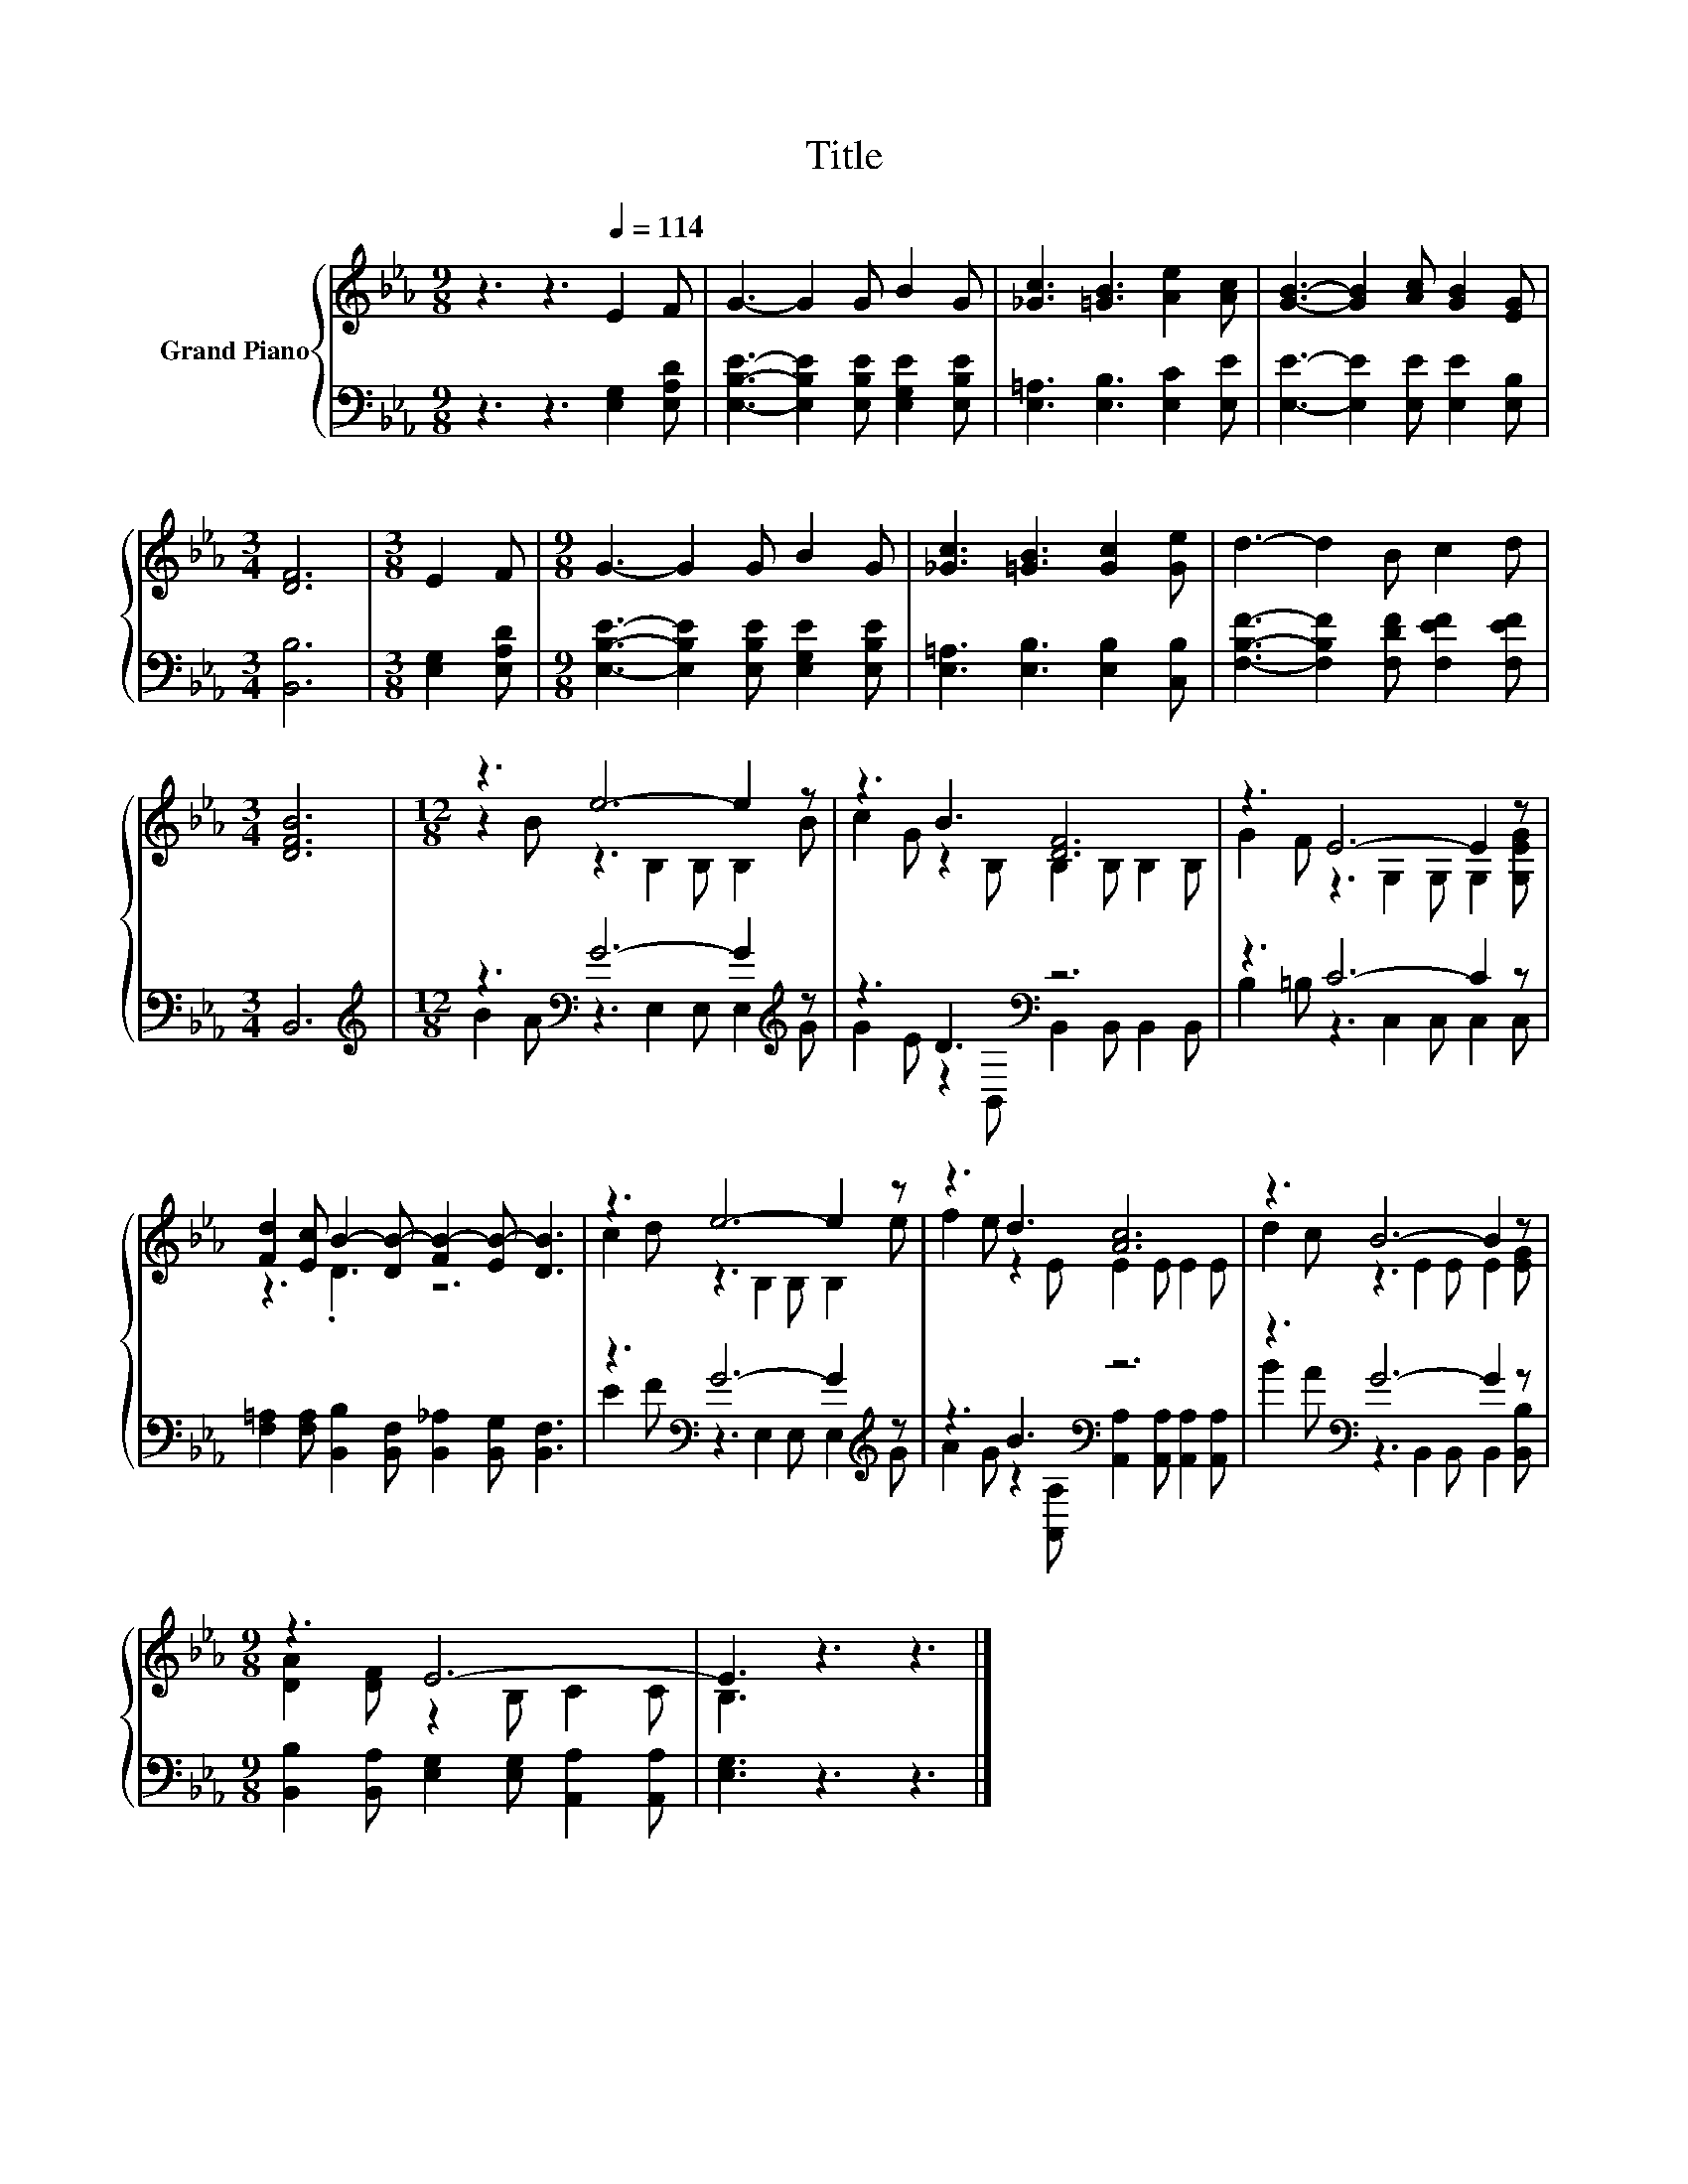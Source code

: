 X:1
T:Title
%%score { ( 1 3 ) | ( 2 4 ) }
L:1/8
M:9/8
K:Eb
V:1 treble nm="Grand Piano"
V:3 treble 
V:2 bass 
V:4 bass 
V:1
 z3 z3[Q:1/4=114] E2 F | G3- G2 G B2 G | [_Gc]3 [=GB]3 [Ae]2 [Ac] | [GB]3- [GB]2 [Ac] [GB]2 [EG] | %4
[M:3/4] [DF]6 |[M:3/8] E2 F |[M:9/8] G3- G2 G B2 G | [_Gc]3 [=GB]3 [Gc]2 [Ge] | d3- d2 B c2 d | %9
[M:3/4] [DFB]6 |[M:12/8] z3 e6- e2 z | z3 B3 [DF]6 | z3 E6- E2 z | %13
 [Fd]2 [Ec] B2- [DB-] [FB-]2 [EB-] [DB]3 | z3 e6- e2 z | z3 d3 [Ac]6 | z3 B6- B2 z | %17
[M:9/8] z3 E6- | E3 z3 z3 |] %19
V:2
 z3 z3 [E,G,]2 [E,A,D] | [E,B,E]3- [E,B,E]2 [E,B,E] [E,G,E]2 [E,B,E] | %2
 [E,=A,]3 [E,B,]3 [E,C]2 [E,E] | [E,E]3- [E,E]2 [E,E] [E,E]2 [E,B,] |[M:3/4] [B,,B,]6 | %5
[M:3/8] [E,G,]2 [E,A,D] |[M:9/8] [E,B,E]3- [E,B,E]2 [E,B,E] [E,G,E]2 [E,B,E] | %7
 [E,=A,]3 [E,B,]3 [E,B,]2 [C,B,] | [F,B,F]3- [F,B,F]2 [F,DF] [F,EF]2 [F,EF] |[M:3/4] B,,6 | %10
[M:12/8][K:treble] z3[K:bass] G6- G2[K:treble] z | z3 D3[K:bass] z6 | z3 C6- C2 z | %13
 [F,=A,]2 [F,A,] [B,,B,]2 [B,,F,] [B,,_A,]2 [B,,G,] [B,,F,]3 | z3[K:bass] G6- G2[K:treble] z | %15
 z3 B3[K:bass] z6 | z3[K:bass] G6- G2 z |[M:9/8] [B,,B,]2 [B,,A,] [E,G,]2 [E,G,] [A,,A,]2 [A,,A,] | %18
 [E,G,]3 z3 z3 |] %19
V:3
 x9 | x9 | x9 | x9 |[M:3/4] x6 |[M:3/8] x3 |[M:9/8] x9 | x9 | x9 |[M:3/4] x6 | %10
[M:12/8] z2 B z3 B,2 B, B,2 B | c2 G z2 B, B,2 B, B,2 B, | G2 F z3 G,2 G, G,2 [G,EG] | z3 .D3 z6 | %14
 c2 d z3 B,2 B, B,2 e | f2 e z2 E E2 E E2 E | d2 c z3 E2 E E2 [EG] |[M:9/8] [DA]2 [DF] z2 B, C2 C | %18
 B,3 z3 z3 |] %19
V:4
 x9 | x9 | x9 | x9 |[M:3/4] x6 |[M:3/8] x3 |[M:9/8] x9 | x9 | x9 |[M:3/4] x6 | %10
[M:12/8][K:treble] B2 A[K:bass] z3 E,2 E, E,2[K:treble] G | G2 E z2[K:bass] B,, B,,2 B,, B,,2 B,, | %12
 B,2 =B, z3 C,2 C, C,2 C, | x12 | E2 F[K:bass] z3 E,2 E, E,2[K:treble] G | %15
 A2 G z2[K:bass] [A,,A,] [A,,A,]2 [A,,A,] [A,,A,]2 [A,,A,] | %16
 B2 A[K:bass] z3 B,,2 B,, B,,2 [B,,B,] |[M:9/8] x9 | x9 |] %19

